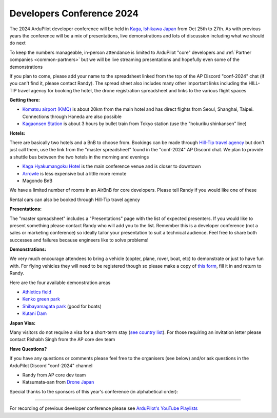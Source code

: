 .. _dev-conference:

==========================
Developers Conference 2024
==========================

.. image:: ../images/dev-conference-map-2024.png

The 2024 ArduPilot developer conference will be held in `Kaga, Ishikawa Japan <https://visitkaga.jp/>`__ from Oct 25th to 27th. As with previous years the conference will be a mix of presentations, live demonstrations and lots of discussion including what we should do next

To keep the numbers manageable, in-person attendance is limited to ArduPilot "core" developers and :ref:`Partner companies <common-partners>` but we will be live streaming presentations and hopefully even some of the demonstrations

If you plan to come, please add your name to the spreadsheet linked from the top of the AP Discord "conf-2024" chat (if you can't find it, please contact Randy).  The spread sheet also includes many other important links including the HILL-TIP travel agency for booking the hotel, the drone registration spreadsheet and links to the various flight spaces

**Getting there:**

- `Komatsu airport (KMQ) <https://maps.app.goo.gl/psCK7RxNUY6ntXxYA>`__ is about 20km from the main hotel and has direct flights from Seoul, Shanghai, Taipei. Connections through Haneda are also possible
- `Kagaonsen Station <https://maps.app.goo.gl/RxmgFgZqUN5xPqb67>`__ is about 3 hours by bullet train from Tokyo station (use the "hokuriku shinkansen" line)

**Hotels:**

There are basically two hotels and a BnB to choose from.  Bookings can be made through `Hill-Tip travel agency <https://hill-tip.com/>`__ but don't just call them, use the link from the "master spreadsheet" found in the "conf-2024" AP Discord chat.  We plan to provide a shuttle bus between the two hotels in the morning and evenings

- `Kaga Hyakumangoku Hotel <https://www.kaga-hyakumangoku.jp/en/>`__ is the main conference venue and is closer to downtown
- `Arrowle <https://www.arrowle.co.jp/en/>`__ is less expensive but a little more remote
- Magondo BnB

We have a limited number of rooms in an AirBnB for core developers.  Please tell Randy if you would like one of these

Rental cars can also be booked through Hill-Tip travel agency

**Presentations:**

The "master spreadsheet" includes a "Presentations" page with the list of expected presenters.  If you would like to present something please contact Randy who will add you to the list.  Remember this is a developer conference (not a sales or marketing conference) so ideally tailor your presentation to suit a technical audience.  Feel free to share both successes and failures because engineers like to solve problems!

**Demonstrations:**

We very much encourage attendees to bring a vehicle (copter, plane, rover, boat, etc) to demonstrate or just to have fun with. For flying vehicles they will need to be registered though so please make a copy of `this form <https://www.dropbox.com/scl/fi/pfhqs021i5xruew7kl1ky/APDevConf2024-DroneRegistration.xlsx?rlkey=7qajurkmiu0nqojymmfjvfh63&dl=0>`__, fill it in and return to Randy.

Here are the four available demonstration areas

- `Athletics field <https://maps.app.goo.gl/FfWSNrX9B15CByJZ7>`__
- `Kenko green park <https://maps.app.goo.gl/EfhpWKgDPqaLRtgH9>`__
- `Shibayamagata park <https://maps.app.goo.gl/awxqRJNPfXz4wXQa9>`__ (good for boats)
- `Kutani Dam <https://maps.app.goo.gl/FDo7AwWzrkviNCp79>`__

**Japan Visa:**

Many visitors do not require a visa for a short-term stay (`see country list <https://www.mofa.go.jp/j_info/visit/visa/short/novisa.html#section2>`__).  For those requiring an invitation letter please contact Rishabh Singh from the AP core dev team

**Have Questions?**

If you have any questions or comments please feel free to the organisers (see below) and/or ask questions in the ArduPilot Discord "conf-2024" channel

- Randy from AP core dev team
- Katsumata-san from `Drone Japan <https://www.drone-j.com/>`__

Special thanks to the sponsors of this year's conference (in alphabetical order):

.. image:: ../../../images/supporters/supporters_logo_ASW.png
      :width: 250px
      :target: https://aerosystemswest.com

.. image:: ../../../images/supporters/supporters_logo_CUAV.jpg
      :width: 250px
      :target:  http://www.cuav.net

.. image:: ../../../images/supporters/supporters_logo_EAMS.png
      :width: 250px
      :target:  https://eams-robo.co.jp

.. image:: ../../../images/supporters/supporters_logo_Holybro.png
      :width: 250px
      :target:  http://www.holybro.com

---------------------

For recording of previous developer conference please see `ArduPilot's YouTube Playlists <https://www.youtube.com/@ardupilot19/playlists>`__